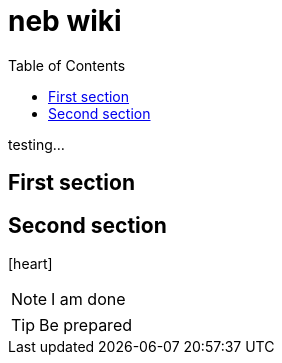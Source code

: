 = neb wiki
:icons: font
:toc:


testing...

== First section

== Second section


icon:heart[2x]

NOTE: I am done

TIP: Be prepared

